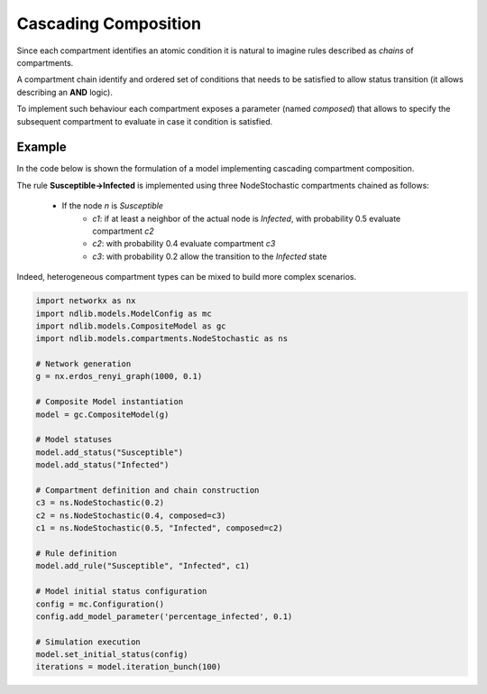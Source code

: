 *********************
Cascading Composition
*********************

Since each compartment identifies an atomic condition it is natural to imagine rules described as *chains* of compartments.

A compartment chain identify and ordered set of conditions that needs to be satisfied to allow status transition (it allows describing an **AND** logic).

To implement such behaviour each compartment exposes a parameter (named *composed*) that allows to specify the subsequent compartment to evaluate in case it condition is satisfied.

-------
Example
-------

In the code below is shown the formulation of a model implementing cascading compartment composition.

The rule **Susceptible->Infected** is implemented using three NodeStochastic compartments chained as follows:

	- If the node *n* is *Susceptible*
		- *c1*: if at least a neighbor of the actual node is *Infected*, with probability 0.5 evaluate compartment *c2*
		- *c2*: with probability 0.4 evaluate compartment *c3*
		- *c3*: with probability 0.2 allow the transition to the *Infected* state

Indeed, heterogeneous compartment types can be mixed to build more complex scenarios.

.. code-block:: python

	import networkx as nx
	import ndlib.models.ModelConfig as mc
	import ndlib.models.CompositeModel as gc
	import ndlib.models.compartments.NodeStochastic as ns

	# Network generation
	g = nx.erdos_renyi_graph(1000, 0.1)

	# Composite Model instantiation
	model = gc.CompositeModel(g)

	# Model statuses
	model.add_status("Susceptible")
	model.add_status("Infected")

	# Compartment definition and chain construction
	c3 = ns.NodeStochastic(0.2)
	c2 = ns.NodeStochastic(0.4, composed=c3)
	c1 = ns.NodeStochastic(0.5, "Infected", composed=c2)

	# Rule definition
	model.add_rule("Susceptible", "Infected", c1)

	# Model initial status configuration
	config = mc.Configuration()
	config.add_model_parameter('percentage_infected', 0.1)

	# Simulation execution
	model.set_initial_status(config)
	iterations = model.iteration_bunch(100)

